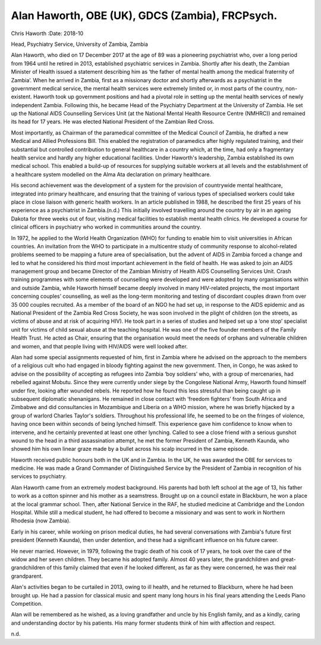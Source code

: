 ================================================
Alan Haworth, OBE (UK), GDCS (Zambia), FRCPsych.
================================================

Chris Haworth
:Date: 2018-10


.. contents::
   :depth: 3
..

Head, Psychiatry Service, University of Zambia, Zambia

.. image:: S205646941800027X_inline1.jpg

Alan Haworth, who died on 17 December 2017 at the age of 89 was a
pioneering psychiatrist who, over a long period from 1964 until he
retired in 2013, established psychiatric services in Zambia. Shortly
after his death, the Zambian Minister of Health issued a statement
describing him as ‘the father of mental health among the medical
fraternity of Zambia’. When he arrived in Zambia, first as a missionary
doctor and shortly afterwards as a psychiatrist in the government
medical service, the mental health services were extremely limited or,
in most parts of the country, non-existent. Haworth took up government
positions and had a pivotal role in setting up the mental health
services of newly independent Zambia. Following this, he became Head of
the Psychiatry Department at the University of Zambia. He set up the
National AIDS Counselling Services Unit (at the National Mental Health
Resource Centre (NMHRC)) and remained its head for 17 years. He was
elected National President of the Zambian Red Cross.

Most importantly, as Chairman of the paramedical committee of the
Medical Council of Zambia, he drafted a new Medical and Allied
Professions Bill. This enabled the registration of paramedics after
highly regulated training, and their substantial but controlled
contribution to general healthcare in a country which, at the time, had
only a fragmentary health service and hardly any higher educational
facilities. Under Haworth's leadership, Zambia established its own
medical school. This enabled a build-up of resources for supplying
suitable workers at all levels and the establishment of a healthcare
system modelled on the Alma Ata declaration on primary healthcare.

His second achievement was the development of a system for the provision
of countrywide mental healthcare, integrated into primary healthcare,
and ensuring that the training of various types of specialised workers
could take place in close liaison with generic health workers. In an
article published in 1988, he described the first 25 years of his
experience as a psychiatrist in Zambia.(n.d.) This initially involved
travelling around the country by air in an ageing Dakota for three weeks
out of four, visiting medical facilities to establish mental health
clinics. He developed a course for clinical officers in psychiatry who
worked in communities around the country.

In 1972, he applied to the World Health Organization (WHO) for funding
to enable him to visit universities in African countries. An invitation
from the WHO to participate in a multicentre study of community response
to alcohol-related problems seemed to be mapping a future area of
specialisation, but the advent of AIDS in Zambia forced a change and led
to what he considered his third most important achievement in the field
of health. He was asked to join an AIDS management group and became
Director of the Zambian Ministry of Health AIDS Counselling Services
Unit. Crash training programmes with some elements of counselling were
developed and were adopted by many organisations within and outside
Zambia, while Haworth himself became deeply involved in many HIV-related
projects, the most important concerning couples’ counselling, as well as
the long-term monitoring and testing of discordant couples drawn from
over 35 000 couples recruited. As a member of the board of an NGO he had
set up, in response to the AIDS epidemic and as National President of
the Zambia Red Cross Society, he was soon involved in the plight of
children (on the streets, as victims of abuse and at risk of acquiring
HIV). He took part in a series of studies and helped set up a ‘one stop’
specialist unit for victims of child sexual abuse at the teaching
hospital. He was one of the five founder members of the Family Health
Trust. He acted as Chair, ensuring that the organisation would meet the
needs of orphans and vulnerable children and women, and that people
living with HIV/AIDS were well looked after.

Alan had some special assignments requested of him, first in Zambia
where he advised on the approach to the members of a religious cult who
had engaged in bloody fighting against the new government. Then, in
Congo, he was asked to advise on the possibility of accepting as
refugees into Zambia ‘boy soldiers’ who, with a group of mercenaries,
had rebelled against Mobutu. Since they were currently under siege by
the Congolese National Army, Haworth found himself under fire, looking
after wounded rebels. He reported how he found this less stressful than
being caught up in subsequent diplomatic shenanigans. He remained in
close contact with ‘freedom fighters’ from South Africa and Zimbabwe and
did consultancies in Mozambique and Liberia on a WHO mission, where he
was briefly hijacked by a group of warlord Charles Taylor's soldiers.
Throughout his professional life, he seemed to be on the fringes of
violence, having once been within seconds of being lynched himself. This
experience gave him confidence to know when to intervene, and he
certainly prevented at least one other lynching. Called to see a close
friend with a serious gunshot wound to the head in a third assassination
attempt, he met the former President of Zambia, Kenneth Kaunda, who
showed him his own linear graze made by a bullet across his scalp
incurred in the same episode.

Haworth received public honours both in the UK and in Zambia. In the UK,
he was awarded the OBE for services to medicine. He was made a Grand
Commander of Distinguished Service by the President of Zambia in
recognition of his services to psychiatry.

Alan Haworth came from an extremely modest background. His parents had
both left school at the age of 13, his father to work as a cotton
spinner and his mother as a seamstress. Brought up on a council estate
in Blackburn, he won a place at the local grammar school. Then, after
National Service in the RAF, he studied medicine at Cambridge and the
London Hospital. While still a medical student, he had offered to become
a missionary and was sent to work in Northern Rhodesia (now Zambia).

Early in his career, while working on prison medical duties, he had
several conversations with Zambia's future first president (Kenneth
Kaunda), then under detention, and these had a significant influence on
his future career.

He never married. However, in 1979, following the tragic death of his
cook of 17 years, he took over the care of the widow and her seven
children. They became his adopted family. Almost 40 years later, the
grandchildren and great-grandchildren of this family claimed that even
if he looked different, as far as they were concerned, he was their real
grandparent.

Alan's activities began to be curtailed in 2013, owing to ill health,
and he returned to Blackburn, where he had been brought up. He had a
passion for classical music and spent many long hours in his final years
attending the Leeds Piano Competition.

Alan will be remembered as he wished, as a loving grandfather and uncle
by his English family, and as a kindly, caring and understanding doctor
by his patients. His many former students think of him with affection
and respect.

.. container:: references csl-bib-body hanging-indent
   :name: refs

   .. container:: csl-entry
      :name: ref-ref1

      n.d.
